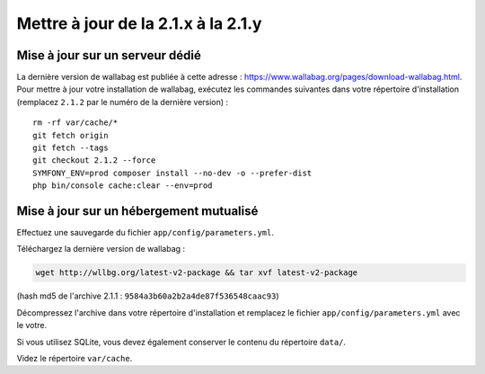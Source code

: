 Mettre à jour de la 2.1.x à la 2.1.y
====================================

Mise à jour sur un serveur dédié
--------------------------------

La dernière version de wallabag est publiée à cette adresse : https://www.wallabag.org/pages/download-wallabag.html. Pour mettre à jour votre installation de wallabag, exécutez les commandes suivantes dans votre répertoire d'installation (remplacez ``2.1.2`` par le numéro de la dernière version) :

::

    rm -rf var/cache/*
    git fetch origin
    git fetch --tags
    git checkout 2.1.2 --force
    SYMFONY_ENV=prod composer install --no-dev -o --prefer-dist
    php bin/console cache:clear --env=prod

Mise à jour sur un hébergement mutualisé
----------------------------------------

Effectuez une sauvegarde du fichier ``app/config/parameters.yml``.

Téléchargez la dernière version de wallabag :

.. code-block:: bash

    wget http://wllbg.org/latest-v2-package && tar xvf latest-v2-package

(hash md5 de l'archive 2.1.1 : ``9584a3b60a2b2a4de87f536548caac93``)

Décompressez l'archive dans votre répertoire d'installation et remplacez le fichier ``app/config/parameters.yml`` avec le votre.

Si vous utilisez SQLite, vous devez également conserver le contenu du répertoire ``data/``.

Videz le répertoire ``var/cache``.
